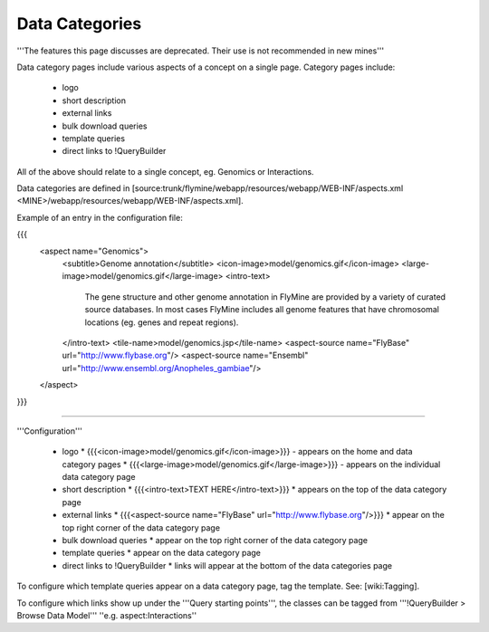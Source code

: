 Data Categories
================================

'''The features this page discusses are deprecated. Their use is not recommended in new mines'''

Data category pages include various aspects of a concept on a single page.  Category pages include:

 * logo
 * short description
 * external links
 * bulk download queries
 * template queries
 * direct links to !QueryBuilder

All of the above should relate to a single concept, eg. Genomics or Interactions.

Data categories are defined in [source:trunk/flymine/webapp/resources/webapp/WEB-INF/aspects.xml <MINE>/webapp/resources/webapp/WEB-INF/aspects.xml].

Example of an entry in the configuration file:

{{{
  <aspect name="Genomics">
    <subtitle>Genome annotation</subtitle>
    <icon-image>model/genomics.gif</icon-image>
    <large-image>model/genomics.gif</large-image>
    <intro-text>
      The gene structure and other genome annotation in FlyMine are provided by
      a variety of curated source databases.  In most cases FlyMine includes
      all genome features that have chromosomal locations (eg. genes and repeat regions).
    </intro-text>
    <tile-name>model/genomics.jsp</tile-name>
    <aspect-source name="FlyBase" url="http://www.flybase.org"/>
    <aspect-source name="Ensembl" url="http://www.ensembl.org/Anopheles_gambiae"/>
  </aspect>

}}}

----

'''Configuration'''

 * logo
   * {{{<icon-image>model/genomics.gif</icon-image>}}} - appears on the home and data category pages     
   * {{{<large-image>model/genomics.gif</large-image>}}} - appears on the individual data category page
 * short description   
   * {{{<intro-text>TEXT HERE</intro-text>}}}
   * appears on the top of the data category page
 * external links
   * {{{<aspect-source name="FlyBase" url="http://www.flybase.org"/>}}}
   * appear on the top right corner of the data category page
 * bulk download queries
   * appear on the top right corner of the data category page
 * template queries
   * appear on the data category page
 * direct links to !QueryBuilder
   * links will appear at the bottom of the data categories page


To configure which template queries appear on a data category page, tag the template.  See: [wiki:Tagging].

To configure which links show up under the '''Query starting points''', the classes can be tagged from '''!QueryBuilder > Browse Data Model''' ''e.g. aspect:Interactions''
